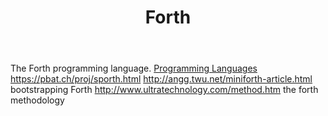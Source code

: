 #+TITLE: Forth

The Forth programming language. [[file:programming-languages.org][Programming Languages]]
https://pbat.ch/proj/sporth.html
http://angg.twu.net/miniforth-article.html bootstrapping Forth
http://www.ultratechnology.com/method.htm the forth methodology
